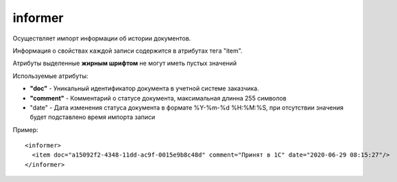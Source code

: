 ==================================
informer
==================================

Осуществляет импорт информации об истории документов.

Информация о свойствах каждой записи содержится в атрибутах тега "item".

Атрибуты выделенные **жирным шрифтом** не могут иметь пустых значений

Используемые атрибуты:

* **"doc"** - Уникальный идентификатор документа в учетной системе заказчика.

* **"comment"** - Комментарий о статусе документа, максимальная длинна 255 символов

* "date" - Дата изменения статуса документа в формате %Y-%m-%d %H:%M:%S, при отсутствии значения будет подставлено время импорта записи

Пример::

 <informer>
   <item doc="a15092f2-4348-11dd-ac9f-0015e9b8c48d" comment="Принят в 1С" date="2020-06-29 08:15:27"/>
 </informer>